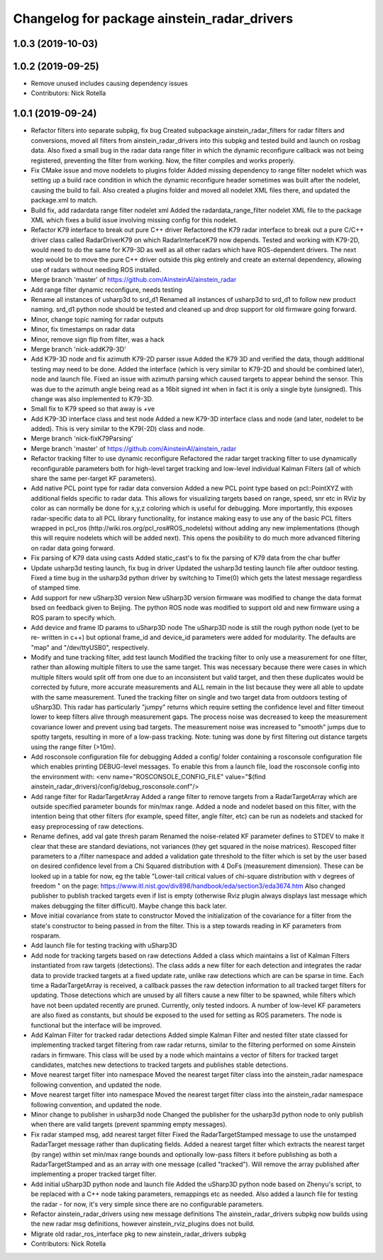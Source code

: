 ^^^^^^^^^^^^^^^^^^^^^^^^^^^^^^^^^^^^^^^^^^^^
Changelog for package ainstein_radar_drivers
^^^^^^^^^^^^^^^^^^^^^^^^^^^^^^^^^^^^^^^^^^^^

1.0.3 (2019-10-03)
------------------

1.0.2 (2019-09-25)
------------------
* Remove unused includes causing dependency issues
* Contributors: Nick Rotella

1.0.1 (2019-09-24)
------------------
* Refactor filters into separate subpkg, fix bug
  Created subpackage ainstein_radar_filters for radar filters and
  conversions, moved all filters from ainstein_radar_drivers into this
  subpkg and tested build and launch on rosbag data.
  Also fixed a small bug in the radar data range filter in which the
  dynamic reconfigure callback was not being registered, preventing the
  filter from working. Now, the filter compiles and works properly.
* Fix CMake issue and move nodelets to plugins folder
  Added missing dependency to range filter nodelet which was setting up a
  build race condition in which the dynamic reconfigure header sometimes
  was built after the nodelet, causing the build to fail.
  Also created a plugins folder and moved all nodelet XML files there,
  and updated the package.xml to match.
* Build fix, add radardata range filter nodelet xml
  Added the radardata_range_filter nodelet XML file to the package XML
  which fixes a build issue involving missing config for this nodelet.
* Refactor K79 interface to break out pure C++ driver
  Refactored the K79 radar interface to break out a pure C/C++ driver
  class called RadarDriverK79 on which RadarInterfaceK79 now depends.
  Tested and working with K79-2D, would need to do the same for K79-3D
  as well as all other radars which have ROS-dependent drivers.
  The next step would be to move the pure C++ driver outside this pkg
  entirely and create an external dependency, allowing use of radars
  without needing ROS installed.
* Merge branch 'master' of https://github.com/AinsteinAI/ainstein_radar
* Add range filter dynamic reconfigure, needs testing
* Rename all instances of usharp3d to srd_d1
  Renamed all instances of usharp3d to srd_d1 to follow new product
  naming. srd_d1 python node should be tested and cleaned up and drop
  support for old firmware going forward.
* Minor, change topic naming for radar outputs
* Minor, fix timestamps on radar data
* Minor, remove sign flip from filter, was a hack
* Merge branch 'nick-addK79-3D'
* Add K79-3D node and fix azimuth K79-2D parser issue
  Added the K79 3D and verified the data, though additional testing may
  need to be done. Added the interface (which is very similar to K79-2D
  and should be combined later), node and launch file.
  Fixed an issue with azimuth parsing which caused targets to appear
  behind the sensor. This was due to the azimuth angle being read as
  a 16bit signed int when in fact it is only a single byte (unsigned).
  This change was also implemented to K79-3D.
* Small fix to K79 speed so that away is +ve
* Add K79-3D interface class and test node
  Added a new K79-3D interface class and node (and later, nodelet to be
  added).  This is very similar to the K79(-2D) class and node.
* Merge branch 'nick-fixK79Parsing'
* Merge branch 'master' of https://github.com/AinsteinAI/ainstein_radar
* Refactor tracking filter to use dynamic reconfigure
  Refactored the radar target tracking filter to use dynamically
  reconfigurable parameters both for high-level target tracking and
  low-level individual Kalman Filters (all of which share the same
  per-target KF parameters).
* Add native PCL point type for radar data conversion
  Added a new PCL point type based on pcl::PointXYZ with additional
  fields specific to radar data. This allows for visualizing targets
  based on range, speed, snr etc in RViz by color as can normally be
  done for x,y,z coloring which is useful for debugging.
  More importantly, this exposes radar-specific data to all PCL library
  functionality, for instance making easy to use any of the basic PCL
  filters wrapped in pcl_ros (http://wiki.ros.org/pcl_ros#ROS_nodelets)
  without adding any new implementations (though this will require
  nodelets which will be added next).
  This opens the posibility to do much more advanced filtering on radar
  data going forward.
* Fix parsing of K79 data using casts
  Added static_cast's to fix the parsing of K79 data from the char buffer
* Update usharp3d testing launch, fix bug in driver
  Updated the usharp3d testing launch file after outdoor testing.
  Fixed a time bug in the usharp3d python driver by switching to
  Time(0) which gets the latest message regardless of stamped time.
* Add support for new uSharp3D version
  New uSharp3D version firmware was modified to change the data format
  bsed on feedback given to Beijing. The python ROS node was modified
  to support old and new firmware using a ROS param to specify which.
* Add device and frame ID params to uSharp3D node
  The uSharp3D node is still the rough python node (yet to be re-
  written in c++) but optional frame_id and device_id parameters were
  added for modularity.  The defaults are "map" and "/dev/ttyUSB0",
  respectively.
* Modify and tune tracking filter, add test launch
  Modified the tracking filter to only use a measurement for one
  filter, rather than allowing multiple filters to use the same target.
  This was necessary because there were cases in which multiple filters
  would split off from one due to an inconsistent but valid target, and
  then these duplicates would be corrected by future, more accurate
  measurements and ALL remain in the list because they were all able to
  update with the same measurement.
  Tuned the tracking filter on single and two target data from outdoors
  testing of uSharp3D. This radar has particularly "jumpy" returns which
  require setting the confidence level and filter timeout lower to keep
  filters alive through measurement gaps. The process noise was decreased
  to keep the measurement covariance lower and prevent using bad targets.
  The measurement noise was increased to "smooth" jumps due to spotty
  targets, resulting in more of a low-pass tracking.
  Note: tuning was done by first filtering out distance targets using
  the range filter (>10m).
* Add rosconsole configuration file for debugging
  Added a config/ folder containing a rosconsole configuration file
  which enables printing DEBUG-level messages.  To enable this from
  a launch file, load the rosconsole config into the environment with:
  <env name="ROSCONSOLE_CONFIG_FILE" value="$(find ainstein_radar_drivers)/config/debug_rosconsole.conf"/>
* Add range filter for RadarTargetArray
  Added a range filter to remove targets from a RadarTargetArray which
  are outside specified parameter bounds for min/max range.  Added a node
  and nodelet based on this filter, with the intention being that other
  filters (for example, speed filter, angle filter, etc) can be run as
  nodelets and stacked for easy preprocessing of raw detections.
* Rename defines, add val gate thresh param
  Renamed the noise-related KF parameter defines to STDEV to make it
  clear that these are standard deviations, not variances (they get
  squared in the noise matrices).
  Rescoped filter parameters to a /filter namespace and added a
  validation gate threshold to the filter which is set by the user based
  on desired confidence level from a Chi Squared distribution with 4
  DoFs (measurement dimension).  These can be looked up in a table for
  now, eg the table "Lower-tail critical values of chi-square distribution
  with ν degrees of freedom " on the page:
  https://www.itl.nist.gov/div898/handbook/eda/section3/eda3674.htm
  Also changed publisher to publish tracked targets even if list is
  empty (otherwise Rviz plugin always displays last message which makes
  debugging the filter difficult).  Maybe change this back later.
* Move initial covariance from state to constructor
  Moved the initialization of the covariance for a filter from the
  state's constructor to being passed in from the filter. This is a
  step towards reading in KF parameters from rosparam.
* Add launch file for testing tracking with uSharp3D
* Add node for tracking targets based on raw detections
  Added a class which maintains a list of Kalman Filters instantiated
  from raw targets (detections).  The class adds a new filter for each
  detection and integrates the radar data to provide tracked targets at
  a fixed update rate, unlike raw detections which are can be sparse in
  time. Each time a RadarTargetArray is received, a callback passes the
  raw detection information to all tracked target filters for updating.
  Those detections which are unused by all filters cause a new filter to
  be spawned, while filters which have not been updated recently are
  pruned.
  Currently, only tested indoors. A number of low-level KF parameters
  are also fixed as constants, but should be exposed to the used for
  setting as ROS parameters. The node is functional but the interface
  will be improved.
* Add Kalman Filter for tracked radar detections
  Added simple Kalman Filter and nested filter state classed for
  implementing tracked target filtering from raw radar returns, similar
  to the filtering performed on some Ainstein radars in firmware. This
  class will be used by a node which maintains a vector of filters for
  tracked target candidates, matches new detections to tracked targets
  and publishes stable detections.
* Move nearest target filter into namespace
  Moved the nearest target filter class into the ainstein_radar namespace
  following convention, and updated the node.
* Move nearest target filter into namespace
  Moved the nearest target filter class into the ainstein_radar namespace
  following convention, and updated the node.
* Minor change to publisher in usharp3d node
  Changed the publisher for the usharp3d python node to only publish
  when there are valid targets (prevent spamming empty messages).
* Fix radar stamped msg, add nearest target filter
  Fixed the RadarTargetStamped message to use the unstamped RadarTarget
  message rather than duplicating fields.
  Added a nearest target filter which extracts the nearest target (by
  range) within set min/max range bounds and optionally low-pass filters
  it before publishing as both a RadarTargetStamped and as an array with
  one message (called "tracked").  Will remove the array published after
  implementing a proper tracked target filter.
* Add initial uSharp3D python node and launch file
  Added the uSharp3D python node based on Zhenyu's script, to be replaced
  with a C++ node taking parameters, remappings etc as needed.
  Also added a launch file for testing the radar - for now, it's very
  simple since there are no configurable parameters.
* Refactor ainstein_radar_drivers using new message definitions
  The ainstein_radar_drivers subpkg now builds using the new radar msg
  definitions, however ainstein_rviz_plugins does not build.
* Migrate old radar_ros_interface pkg to new ainstein_radar_drivers subpkg
* Contributors: Nick Rotella
